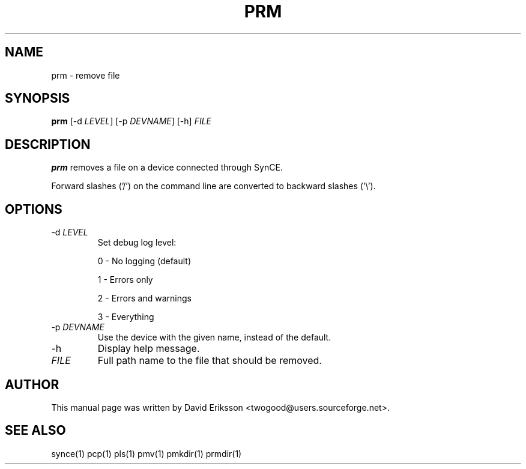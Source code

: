 .\" $Id$
.TH "PRM" "1" "November 2002" "The SynCE project" "http://synce.sourceforge.net/"
.SH NAME
prm \- remove file

.SH SYNOPSIS
\fBprm\fR [\-d \fILEVEL\fR] [\-p \fIDEVNAME\fR] [\-h] \fIFILE\fR

.SH "DESCRIPTION"

.PP
\fBprm\fR removes a file on a device connected through SynCE.

.PP
Forward slashes ('/') on the command line are converted to backward slashes ('\\').

.SH "OPTIONS"

.TP
\-d \fILEVEL\fR
Set debug log level:
.IP
0 - No logging (default)
.IP
1 - Errors only
.IP
2 - Errors and warnings
.IP
3 - Everything

.TP
\-p \fIDEVNAME\fR
Use the device with the given name, instead of the default.

.TP
\-h
Display help message.

.TP
\fIFILE\fR
Full path name to the file that should be removed.

.SH "AUTHOR"
.PP
This manual page was written by David Eriksson <twogood@users.sourceforge.net>.
.SH "SEE ALSO"
synce(1) pcp(1) pls(1) pmv(1) pmkdir(1) prmdir(1)
